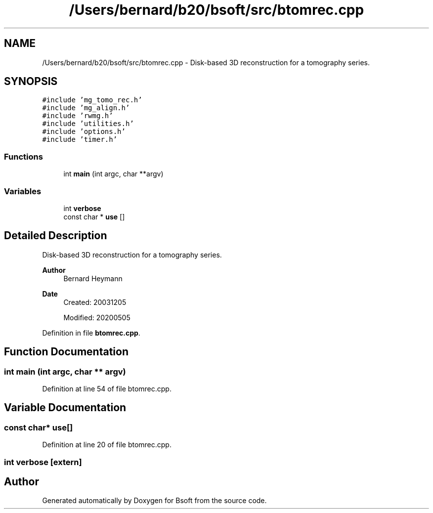 .TH "/Users/bernard/b20/bsoft/src/btomrec.cpp" 3 "Wed Sep 1 2021" "Version 2.1.0" "Bsoft" \" -*- nroff -*-
.ad l
.nh
.SH NAME
/Users/bernard/b20/bsoft/src/btomrec.cpp \- Disk-based 3D reconstruction for a tomography series\&.  

.SH SYNOPSIS
.br
.PP
\fC#include 'mg_tomo_rec\&.h'\fP
.br
\fC#include 'mg_align\&.h'\fP
.br
\fC#include 'rwmg\&.h'\fP
.br
\fC#include 'utilities\&.h'\fP
.br
\fC#include 'options\&.h'\fP
.br
\fC#include 'timer\&.h'\fP
.br

.SS "Functions"

.in +1c
.ti -1c
.RI "int \fBmain\fP (int argc, char **argv)"
.br
.in -1c
.SS "Variables"

.in +1c
.ti -1c
.RI "int \fBverbose\fP"
.br
.ti -1c
.RI "const char * \fBuse\fP []"
.br
.in -1c
.SH "Detailed Description"
.PP 
Disk-based 3D reconstruction for a tomography series\&. 


.PP
\fBAuthor\fP
.RS 4
Bernard Heymann 
.RE
.PP
\fBDate\fP
.RS 4
Created: 20031205 
.PP
Modified: 20200505 
.RE
.PP

.PP
Definition in file \fBbtomrec\&.cpp\fP\&.
.SH "Function Documentation"
.PP 
.SS "int main (int argc, char ** argv)"

.PP
Definition at line 54 of file btomrec\&.cpp\&.
.SH "Variable Documentation"
.PP 
.SS "const char* use[]"

.PP
Definition at line 20 of file btomrec\&.cpp\&.
.SS "int verbose\fC [extern]\fP"

.SH "Author"
.PP 
Generated automatically by Doxygen for Bsoft from the source code\&.
